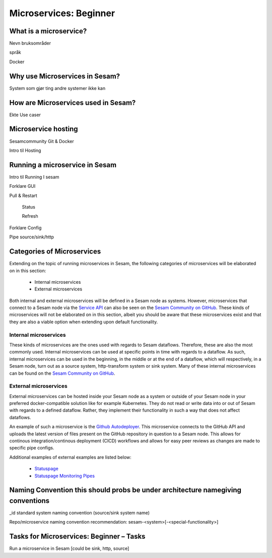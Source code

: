 
.. _microservices-beginner-5-1:

Microservices: Beginner
-----------------------


.. _what-is-a-microservice-5-1:

What is a microservice?
~~~~~~~~~~~~~~~~~~~~~~~



Nevn bruksområder

språk

Docker

.. seealso::

  TODO

.. _why-use-microservices-in-sesam-5-1:

Why use Microservices in Sesam?
~~~~~~~~~~~~~~~~~~~~~~~~~~~~~~~

System som gjør ting andre systemer ikke kan

.. seealso::

  TODO

.. _how-are-microservices-used-in-sesam-5-1:

How are Microservices used in Sesam?
~~~~~~~~~~~~~~~~~~~~~~~~~~~~~~~~~~~~

Ekte Use caser

.. seealso::

  TODO

.. _microservice-hosting-5-1:

Microservice hosting
~~~~~~~~~~~~~~~~~~~~

Sesamcommunity Git & Docker

Intro til Hosting

.. seealso::

  TODO

.. _running-a-microservice-in-sesam-5-1:

Running a microservice in Sesam
~~~~~~~~~~~~~~~~~~~~~~~~~~~~~~~

Intro til Running I sesam

Forklare GUI

Pull & Restart

   Status

   Refresh

Forklare Config

Pipe source/sink/http

.. seealso::

  TODO

.. _categories-of-microservices-5-1:

Categories of Microservices
~~~~~~~~~~~~~~~~~~~~~~~~~~~

Extending on the topic of running microservices in Sesam, the following categories of microservices will be elaborated on in this section:
  
  - Internal microservices
  - External microservices

Both internal and external microservices will be defined in a Sesam node as systems. However, microservices that connect to a Sesam node via the `Service API <https://docs.sesam.io/api.html>`_ can also be seen on the `Sesam Community on GitHub <https://github.com/sesam-community>`_. These kinds of microservices will not be elaborated on in this section, albeit you should be aware that these microservices exist and that they are also a viable option when extending upon default functionality.


Internal microservices
######################

These kinds of microservices are the ones used with regards to Sesam dataflows. Therefore, these are also the most commonly used. Internal microservices can be used at specific points in time with regards to a dataflow. As such, internal microservices can be used in the beginning, in the middle or at the end of a dataflow, which will respectively, in a Sesam node, turn out as a source system, http-transform system or sink system. Many of these internal microservices can be found on the `Sesam Community on GitHub <https://github.com/sesam-community>`_.


External microservices
######################

External microservices can be hosted inside your Sesam node as a system or outside of your Sesam node in your preferred docker-compatible solution like for example Kubernetes. They do not read or write data into or out of Sesam with regards to a defined dataflow. Rather, they implement their functionality in such a way that does not affect dataflows.

An example of such a microservice is the `Github Autodeployer <https://github.com/sesam-community/github-autodeployer>`_. This microservice connects to the GitHub API and uploads the latest version of files present on the GitHub repository in question to a Sesam node. This allows for continous integration/continous deployment (CICD) workflows and allows for easy peer reviews as changes are made to specific pipe configs.

Additional examples of external examples are listed below:  

    - `Statuspage <https://github.com/sesam-community/statuspage>`_
    - `Statuspage Monitoring Pipes <https://github.com/sesam-community/statuspage-monitoring-pipes>`_


.. seealso::
  
  Developer Guide > Service Configuration > Systems: :ref:`microservice_system`

  Systems: Beginner: :ref:`pipe-interaction-with-systems-2-1`

  `Sesam Community at GitHub <https://github.com/sesam-community>`_

  `Sesam Community Guidelines <https://github.com/sesam-community/guidelines>`_

.. _naming-convention-5-1:

Naming Convention this should probs be under architecture namegiving conventions
~~~~~~~~~~~~~~~~~~~~~~~~~~~~~~~~~~~~~~~~~~~~~~~~~~~~~~~~~~~~~~~~~~~~~~~~~~~~~~~~

\_id standard system naming convention (source/sink system name)

Repo/microservice naming convention recommendation:
sesam-<system>[-<special-functionality>]

.. seealso::

  TODO

.. _tasks-for-microservices-beginner-tasks-5-1:

Tasks for Microservices: Beginner – Tasks
~~~~~~~~~~~~~~~~~~~~~~~~~~~~~~~~~~~~~~~~~

Run a microservice in Sesam [could be sink, http, source]
